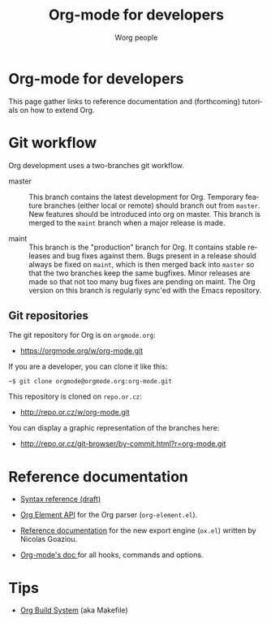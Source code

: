 #+TITLE:      Org-mode for developers
#+AUTHOR:     Worg people
#+EMAIL:      mdl AT imapmail DOT org
#+STARTUP:    align fold nodlcheck hidestars oddeven intestate
#+SEQ_TODO:   TODO(t) INPROGRESS(i) WAITING(w@) | DONE(d) CANCELED(c@)
#+TAGS:       Write(w) Update(u) Fix(f) Check(c)
#+LANGUAGE:   en
#+PRIORITIES: A C B
#+CATEGORY:   worg
#+OPTIONS:    H:3 num:nil toc:t \n:nil ::t |:t ^:t -:t f:t *:t tex:t d:(HIDE) tags:not-in-toc

* Org-mode for developers

This page gather links to reference documentation and (forthcoming)
tutorials on how to extend Org.

* Git workflow

Org development uses a two-branches git workflow.

- master :: This branch contains the latest development for Org.
            Temporary feature branches (either local or remote) should
            branch out from =master=.  New features should be introduced
            into org on master.  This branch is merged to the =maint=
            branch when a major release is made.

- maint :: This branch is the "production" branch for Org.  It
           contains stable releases and bug fixes against them.  Bugs
           present in a release should always be fixed on =maint=,
           which is then merged back into =master= so that the two
           branches keep the same bugfixes.  Minor releases are made
           so that not too many bug fixes are pending on maint.  The
           Org version on this branch is regularly sync'ed with the
           Emacs repository.

** Git repositories

The git repository for Org is on =orgmode.org=:

- https://orgmode.org/w/org-mode.git

If you are a developer, you can clone it like this:

: ~$ git clone orgmode@orgmode.org:org-mode.git

This repository is cloned on =repo.or.cz=:

- http://repo.or.cz/w/org-mode.git

You can display a graphic representation of the branches here:

- http://repo.or.cz/git-browser/by-commit.html?r=org-mode.git

# * TODO Merging into Emacs repository

# We try to merge Org with Emacs regularily.

* Reference documentation

- [[file:org-syntax.org][Syntax reference (draft)]]

- [[file:org-element-api.org][Org Element API]] for the Org parser (=org-element.el=).

- [[file:org-export-reference.org][Reference documentation]] for the new export engine (=ox.el=) written
  by Nicolas Goaziou.

- [[../doc.org][Org-mode's doc ]]for all hooks, commands and options.
  
* Tips

- [[file:org-build-system.org][Org Build System]] (aka Makefile)

